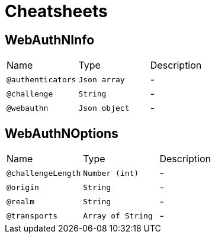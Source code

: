 = Cheatsheets

[[WebAuthNInfo]]
== WebAuthNInfo


[cols=">25%,25%,50%"]
[frame="topbot"]
|===
^|Name | Type ^| Description
|[[authenticators]]`@authenticators`|`Json array`|-
|[[challenge]]`@challenge`|`String`|-
|[[webauthn]]`@webauthn`|`Json object`|-
|===

[[WebAuthNOptions]]
== WebAuthNOptions


[cols=">25%,25%,50%"]
[frame="topbot"]
|===
^|Name | Type ^| Description
|[[challengeLength]]`@challengeLength`|`Number (int)`|-
|[[origin]]`@origin`|`String`|-
|[[realm]]`@realm`|`String`|-
|[[transports]]`@transports`|`Array of String`|-
|===

